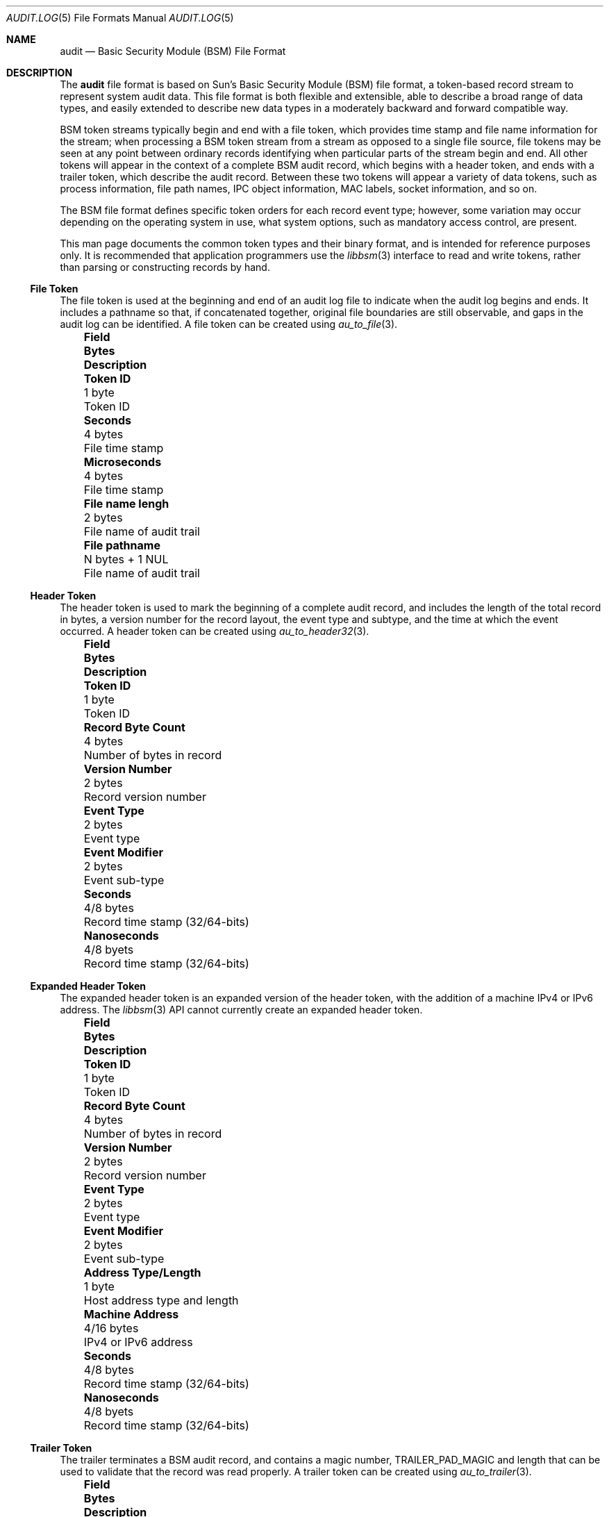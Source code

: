 .\"-
.\" Copyright (c) 2005 Robert N. M. Watson
.\" All rights reserved.
.\"
.\" Redistribution and use in source and binary forms, with or without
.\" modification, are permitted provided that the following conditions
.\" are met:
.\" 1. Redistributions of source code must retain the above copyright
.\"    notice, this list of conditions and the following disclaimer.
.\" 2. Redistributions in binary form must reproduce the above copyright
.\"    notice, this list of conditions and the following disclaimer in the
.\"    documentation and/or other materials provided with the distribution.
.\"
.\" THIS SOFTWARE IS PROVIDED BY THE AUTHOR AND CONTRIBUTORS ``AS IS'' AND
.\" ANY EXPRESS OR IMPLIED WARRANTIES, INCLUDING, BUT NOT LIMITED TO, THE
.\" IMPLIED WARRANTIES OF MERCHANTABILITY AND FITNESS FOR A PARTICULAR PURPOSE
.\" ARE DISCLAIMED.  IN NO EVENT SHALL THE AUTHOR OR CONTRIBUTORS BE LIABLE
.\" FOR ANY DIRECT, INDIRECT, INCIDENTAL, SPECIAL, EXEMPLARY, OR CONSEQUENTIAL
.\" DAMAGES (INCLUDING, BUT NOT LIMITED TO, PROCUREMENT OF SUBSTITUTE GOODS
.\" OR SERVICES; LOSS OF USE, DATA, OR PROFITS; OR BUSINESS INTERRUPTION)
.\" HOWEVER CAUSED AND ON ANY THEORY OF LIABILITY, WHETHER IN CONTRACT, STRICT
.\" LIABILITY, OR TORT (INCLUDING NEGLIGENCE OR OTHERWISE) ARISING IN ANY WAY
.\" OUT OF THE USE OF THIS SOFTWARE, EVEN IF ADVISED OF THE POSSIBILITY OF
.\" SUCH DAMAGE.
.\"
.\" $FreeBSD$
.\"
.Dd May 1, 2005
.Dt AUDIT.LOG 5
.Os
.Sh NAME
.Nm audit
.Nd "Basic Security Module (BSM) File Format"
.Sh DESCRIPTION
The
.Nm
file format is based on Sun's Basic Security Module (BSM) file format, a
token-based record stream to represent system audit data.
This file format is both flexible and extensible, able to describe a broad
range of data types, and easily extended to describe new data types in a
moderately backward and forward compatible way.
.Pp
BSM token streams typically begin and end with a
.Dv file
token, which provides time stamp and file name information for the stream;
when processing a BSM token stream from a stream as opposed to a single file
source, file tokens may be seen at any point between ordinary records
identifying when particular parts of the stream begin and end.
All other tokens will appear in the context of a complete BSM audit record,
which begins with a
.Dv header
token, and ends with a
.Dv trailer
token, which describe the audit record.
Between these two tokens will appear a variety of data tokens, such as
process information, file path names, IPC object information, MAC labels,
socket information, and so on.
.Pp
The BSM file format defines specific token orders for each record event type;
however, some variation may occur depending on the operating system in use,
what system options, such as mandatory access control, are present.
.Pp
.Pp
This man page documents the common token types and their binary format, and
is intended for reference purposes only.
It is recommended that application programmers use the
.Xr libbsm 3
interface to read and write tokens, rather than parsing or constructing
records by hand.
.Ss File Token
The
.Dv file
token is used at the beginning and end of an audit log file to indicate
when the audit log begins and ends.
It includes a pathname so that, if concatenated together, original file
boundaries are still observable, and gaps in the audit log can be identified.
A
.Dv file
token can be created using
.Xr au_to_file 3 .
.Bl -column -offset ind ".Sy Field Name Width" ".Sy XX Bytes XXXXX" ".Sy Description"
.It Sy "Field" Ta Sy Bytes Ta Sy Description
.It Li "Token ID" Ta "1 byte" Ta "Token ID"
.It Li "Seconds" Ta "4 bytes" Ta "File time stamp"
.It Li "Microseconds" Ta "4 bytes" Ta "File time stamp"
.It Li "File name lengh" Ta "2 bytes" Ta "File name of audit trail"
.It Li "File pathname" Ta "N bytes + 1 NUL" Ta "File name of audit trail"
.El
.Ss Header Token
The
.Dv header
token is used to mark the beginning of a complete audit record, and includes
the length of the total record in bytes, a version number for the record
layout, the event type and subtype, and the time at which the event occurred.
A
.Dv header
token can be created using
.Xr au_to_header32 3 .
.Bl -column -offset ind ".Sy Field Name Width" ".Sy XX Bytes XXXXX" ".Sy Description"
.It Sy "Field" Ta Sy Bytes Ta Sy Description
.It Li "Token ID" Ta "1 byte" Ta "Token ID"
.It Li "Record Byte Count" Ta "4 bytes" Ta "Number of bytes in record"
.It Li "Version Number" Ta "2 bytes" Ta "Record version number"
.It Li "Event Type" Ta "2 bytes" Ta "Event type"
.It Li "Event Modifier" Ta "2 bytes" Ta "Event sub-type"
.It Li "Seconds" Ta "4/8 bytes" Ta "Record time stamp (32/64-bits)"
.It Li "Nanoseconds" Ta "4/8 byets" Ta "Record time stamp (32/64-bits)"
.El
.Ss Expanded Header Token
The
.Dv expanded header
token is an expanded version of the
.Dv header
token, with the addition of a machine IPv4 or IPv6 address.
The
.Xr libbsm 3
API cannot currently create an
.Dv expanded header
token.
.Bl -column -offset ind ".Sy Field Name Width" ".Sy XX Bytes XXXXX" ".Sy Description"
.It Sy "Field" Ta Sy Bytes Ta Sy Description
.It Li "Token ID" Ta "1 byte" Ta "Token ID"
.It Li "Record Byte Count" Ta "4 bytes" Ta "Number of bytes in record"
.It Li "Version Number" Ta "2 bytes" Ta "Record version number"
.It Li "Event Type" Ta "2 bytes" Ta "Event type"
.It Li "Event Modifier" Ta "2 bytes" Ta "Event sub-type"
.It Li "Address Type/Length" Ta "1 byte" Ta "Host address type and length"
.It Li "Machine Address" Ta "4/16 bytes" Ta "IPv4 or IPv6 address"
.It Li "Seconds" Ta "4/8 bytes" Ta "Record time stamp (32/64-bits)"
.It Li "Nanoseconds" Ta "4/8 byets" Ta "Record time stamp (32/64-bits)"
.El
.Ss Trailer Token
The
.Dv trailer
terminates a BSM audit record, and contains a magic number,
.Dv TRAILER_PAD_MAGIC
and length that can be used to validate that the record was read properly.
A
.Dv trailer
token can be created using
.Xr au_to_trailer 3 .
.Bl -column -offset ind ".Sy Field Name Width" ".Sy XX Bytes XXXXX" ".Sy Description"
.It Sy "Field" Ta Sy Bytes Ta Sy Description
.It Li "Token ID" Ta "1 byte" Ta "Token ID"
.It Li "Trailer Magic" Ta "2 bytes" Ta "Trailer magic number"
.It Li "Record Byte Count" Ta "4 bytes" Ta "Number of bytes in record"
.El
.Ss Arbitrary Data Token
The
.Dv arbitrary data
token contains a byte stream of opaque (untyped) data.
The size of the data is calculated as the size of each unit of data
multipled by the number of units of data.
A
.Dv How to print
field is present to specify how to print the data, but interpretation of
that field is not currently defined.
The
.Xr libbsm 3
API cannot currently create an
.Dv arbitrary data
token.
.Bl -column -offset ind ".Sy Field Name Width" ".Sy XX Bytes XXXXX" ".Sy Description"
.It Sy "Field" Ta Sy Bytes Ta Sy Description
.It Li "Token ID" Ta "1 byte" Ta "Token ID"
.It Li "How to Print" Ta "1 byte" Ta "User-defined printing information"
.It Li "Basic Unit" Ta "1 byte" Ta "Size of a unit in bytes"
.It Li "Unit Count" Ta "1 byte" Ta "Number of units of data present"
.It Li "Data Items" Ta "Variable" Ta "User data"
.El
.Ss in_addr Token
The
.Dv in_addr
token holds a network byte order IPv4 or IPv6 address.
An
.Dv in_addr
token can be created using
.Xr au_to_in_addr 3
for an IPv4 address, or
.Xr au_to_in_addr_ex 3
for an IPv6 address.
.Pp
See the BUGS section for information on the storage of this token.
.Pp
.Bl -column -offset ind ".Sy Field Name Width" ".Sy XX Bytes XXXXX" ".Sy Description"
.It Sy "Field" Ta Sy Bytes Ta Sy Description
.It Li "Token ID" Ta "1 byte" Ta "Token ID"
.It Li "IP Address Type" Ta "1 byte" Ta "Type of address"
.It Li "IP Address" Ta "4/16 bytes" Ta "IPv4 or IPv6 address"
.El
.Ss Expanded in_addr Token
The
.Dv expanded in_addr
token ...
.Pp
See the BUGS section for information on the storage of this token.
.Bl -column -offset ind ".Sy Field Name Width" ".Sy XX Bytes XXXXX" ".Sy Description"
.It Sy "Field" Ta Sy Bytes Ta Sy Description
.It Li "Token ID" Ta "1 byte" Ta "Token ID"
.It XXXX
.El
.Ss ip Token
The
.Dv ip
token contains an IP packet header in network byte order.
An
.Dv ip
token can be cread using
.Xr au_to_ip 3 .
.Bl -column -offset ind ".Sy Field Name Width" ".Sy XX Bytes XXXXX" ".Sy Description"
.It Sy "Field" Ta Sy Bytes Ta Sy Description
.It Li "Token ID" Ta "1 byte" Ta "Token ID"
.It Li "Version and IHL" Ta "1 byte" Ta "Version and IP header length"
.It Li "Type of Service" Ta "1 byte" Ta "IP TOS field"
.It Li "Length" Ta "2 bytes" Ta "IP packet length in network byte order"
.It Li "ID" Ta "2 bytes" Ta "IP header ID for reassembly"
.It Li "Offset" Ta "2 bytes" Ta "IP fragment offset and flags, network byte order"
.It Li "TTL" Ta "1 byte" Ta "IP Time-to-Live"
.It Li "Protocol" Ta "1 byte" Ta "IP protocol number"
.It Li "Checksum" Ta "2 bytes" Ta "IP header checksum, network byte order"
.It Li "Source Address" Ta "4 bytes" Ta "IPv4 source address"
.It Li "Desintation Address" Ta "4 bytes" Ta "IPv4 destination address"
.El
.Ss Expanded ip Token
The
.Dv expanded ip
token ...
.Bl -column -offset ind ".Sy Field Name Width" ".Sy XX Bytes XXXXX" ".Sy Description"
.It Sy "Field" Ta Sy Bytes Ta Sy Description
.It Li "Token ID" Ta "1 byte" Ta "Token ID"
.It XXXX
.El
.Ss iport Token
The
.Dv iport
token stores an IP port number in network byte order.
An
.Dv iport
token can be created using
.Xr au_to_iport 3 .
.Bl -column -offset ind ".Sy Field Name Width" ".Sy XX Bytes XXXXX" ".Sy Description"
.It Sy "Field" Ta Sy Bytes Ta Sy Description
.It Li "Token ID" Ta "1 byte" Ta "Token ID"
.It Li "Port Number" Ta "2 bytes" Ta "Port number in network byte order"
.El
.Ss Path Token
The
.Dv path
token ...
.Bl -column -offset ind ".Sy Field Name Width" ".Sy XX Bytes XXXXX" ".Sy Description"
.It Sy "Field" Ta Sy Bytes Ta Sy Description
.It Li "Token ID" Ta "1 byte" Ta "Token ID"
.El
.Ss path_attr Token
The
.Dv path_attr
token ...
.Bl -column -offset ind ".Sy Field Name Width" ".Sy XX Bytes XXXXX" ".Sy Description"
.It Sy "Field" Ta Sy Bytes Ta Sy Description
.It Li "Token ID" Ta "1 byte" Ta "Token ID"
.El
.Ss Process Token
The
.Dv process
token ...
.Bl -column -offset ind ".Sy Field Name Width" ".Sy XX Bytes XXXXX" ".Sy Description"
.It Sy "Field" Ta Sy Bytes Ta Sy Description
.It Li "Token ID" Ta "1 byte" Ta "Token ID"
.El
.Ss Return Token
The
.Dv return
token ...
.Bl -column -offset ind ".Sy Field Name Width" ".Sy XX Bytes XXXXX" ".Sy Description"
.It Sy "Field" Ta Sy Bytes Ta Sy Description
.It Li "Token ID" Ta "1 byte" Ta "Token ID"
.El
.Ss Subject Token
The
.Dv subject
token ...
.Bl -column -offset ind ".Sy Field Name Width" ".Sy XX Bytes XXXXX" ".Sy Description"
.It Sy "Field" Ta Sy Bytes Ta Sy Description
.It Li "Token ID" Ta "1 byte" Ta "Token ID"
.El
.Ss Expanded Subject Token
The
.Dv expanded subject
token ...
.Bl -column -offset ind ".Sy Field Name Width" ".Sy XX Bytes XXXXX" ".Sy Description"
.It Sy "Field" Ta Sy Bytes Ta Sy Description
.It Li "Token ID" Ta "1 byte" Ta "Token ID"
.El
.Ss System V IPC Token
The
.Dv System V IPC
token ...
.Bl -column -offset ind ".Sy Field Name Width" ".Sy XX Bytes XXXXX" ".Sy Description"
.It Sy "Field" Ta Sy Bytes Ta Sy Description
.It Li "Token ID" Ta "1 byte" Ta "Token ID"
.El
.Ss Text Token
The
.Dv text
token ...
.Bl -column -offset ind ".Sy Field Name Width" ".Sy XX Bytes XXXXX" ".Sy Description"
.It Sy "Field" Ta Sy Bytes Ta Sy Description
.It Li "Token ID" Ta "1 byte" Ta "Token ID"
.El
.Ss Attribute Token
The
.Dv attribute
token ...
.Bl -column -offset ind ".Sy Field Name Width" ".Sy XX Bytes XXXXX" ".Sy Description"
.It Sy "Field" Ta Sy Bytes Ta Sy Description
.It Li "Token ID" Ta "1 byte" Ta "Token ID"
.El
.Ss Groups Token
The
.Dv groups
token ...
.Bl -column -offset ind ".Sy Field Name Width" ".Sy XX Bytes XXXXX" ".Sy Description"
.It Sy "Field" Ta Sy Bytes Ta Sy Description
.It Li "Token ID" Ta "1 byte" Ta "Token ID"
.El
.Ss System V IPC Permission Token
The
.Dv System V IPC permission
token ...
.Bl -column -offset ind ".Sy Field Name Width" ".Sy XX Bytes XXXXX" ".Sy Description"
.It Sy "Field" Ta Sy Bytes Ta Sy Description
.It Li "Token ID" Ta "1 byte" Ta "Token ID"
.El
.Ss Arg Token
The
.Dv arg
token ...
.Bl -column -offset ind ".Sy Field Name Width" ".Sy XX Bytes XXXXX" ".Sy Description"
.It Sy "Field" Ta Sy Bytes Ta Sy Description
.It Li "Token ID" Ta "1 byte" Ta "Token ID"
.El
.Ss exec_args Token
The
.Dv exec_args
token ...
.Bl -column -offset ind ".Sy Field Name Width" ".Sy XX Bytes XXXXX" ".Sy Description"
.It Sy "Field" Ta Sy Bytes Ta Sy Description
.It Li "Token ID" Ta "1 byte" Ta "Token ID"
.El
.Ss exec_env Token
The
.Dv exec_env
token ...
.Bl -column -offset ind ".Sy Field Name Width" ".Sy XX Bytes XXXXX" ".Sy Description"
.It Sy "Field" Ta Sy Bytes Ta Sy Description
.It Li "Token ID" Ta "1 byte" Ta "Token ID"
.El
.Ss Exit Token
The
.Dv exit
token ...
.Bl -column -offset ind ".Sy Field Name Width" ".Sy XX Bytes XXXXX" ".Sy Description"
.It Sy "Field" Ta Sy Bytes Ta Sy Description
.It Li "Token ID" Ta "1 byte" Ta "Token ID"
.El
.Ss Socket Token
The
.Dv socket
token ...
.Bl -column -offset ind ".Sy Field Name Width" ".Sy XX Bytes XXXXX" ".Sy Description"
.It Sy "Field" Ta Sy Bytes Ta Sy Description
.It Li "Token ID" Ta "1 byte" Ta "Token ID"
.El
.Ss Expanded Socket Token
The
.Dv expanded socket
token ...
.Bl -column -offset ind ".Sy Field Name Width" ".Sy XX Bytes XXXXX" ".Sy Description"
.It Sy "Field" Ta Sy Bytes Ta Sy Description
.It Li "Token ID" Ta "1 byte" Ta "Token ID"
.El
.Ss Seq Token
The
.Dv seq
token ...
.Bl -column -offset ind ".Sy Field Name Width" ".Sy XX Bytes XXXXX" ".Sy Description"
.It Sy "Field" Ta Sy Bytes Ta Sy Description
.It Li "Token ID" Ta "1 byte" Ta "Token ID"
.El
.Ss privilege Token
The
.Dv privilege
token ...
.Bl -column -offset ind ".Sy Field Name Width" ".Sy XX Bytes XXXXX" ".Sy Description"
.It Sy "Field" Ta Sy Bytes Ta Sy Description
.It Li "Token ID" Ta "1 byte" Ta "Token ID"
.El
.Ss Use-of-auth Token
The
.Dv use-of-auth
token ...
.Bl -column -offset ind ".Sy Field Name Width" ".Sy XX Bytes XXXXX" ".Sy Description"
.It Sy "Field" Ta Sy Bytes Ta Sy Description
.It Li "Token ID" Ta "1 byte" Ta "Token ID"
.El
.Ss Command Token
The
.Dv command
token ...
.Bl -column -offset ind ".Sy Field Name Width" ".Sy XX Bytes XXXXX" ".Sy Description"
.It Sy "Field" Ta Sy Bytes Ta Sy Description
.It Li "Token ID" Ta "1 byte" Ta "Token ID"
.El
.Ss ACL Token
The
.Dv ACL
token ...
.Bl -column -offset ind ".Sy Field Name Width" ".Sy XX Bytes XXXXX" ".Sy Description"
.It Sy "Field" Ta Sy Bytes Ta Sy Description
.It Li "Token ID" Ta "1 byte" Ta "Token ID"
.El
.Ss Zonename Token
The
.Dv zonename
token ...
.Bl -column -offset ind ".Sy Field Name Width" ".Sy XX Bytes XXXXX" ".Sy Description"
.It Sy "Field" Ta Sy Bytes Ta Sy Description
.It Li "Token ID" Ta "1 byte" Ta "Token ID"
.El
.Sh SEE ALSO
.Xr libbsm 3
.Sh AUTHORS
The Basic Security Module (BSM) interface to audit records and audit event
stream format were defined by Sun Microsystems.
.Pp
This manual page was written by
.An Robert Watson Aq rwatson@FreeBSD.org .
.Sh HISTORY
The OpenBSM implementation was created by McAfee Research, the security
division of McAfee Inc., under contract to Apple Computer Inc. in 2004.
It was subsequently adopted by the TrustedBSD Project as the foundation for
the OpenBSM distribution.
.Sh BUGS
The
.Dv How to print
field in the
.Dv arbitrary data
token has undefined values.
.Pp
The
.Dv in_addr
and
.Dv in_addr_ex
token layout documented here appears to be in conflict with the
.Xr libbsm 3
implementations of
.Xr au_to_in_addr 3
and
.Xr au_to_in_addr_ex 3 .

